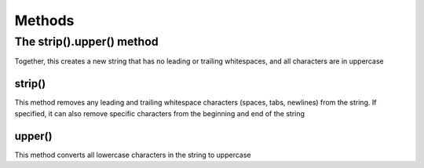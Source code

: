 Methods
*************

The strip().upper() method
#############################

Together, this creates a new string that has no leading or trailing whitespaces, and all characters are in uppercase

strip()
++++++++++++++

This method removes any leading and trailing whitespace characters (spaces, tabs, newlines) from the string.
If specified, it can also remove specific characters from the beginning and end of the string

upper()
+++++++++++++++

This method converts all lowercase characters in the string to uppercase